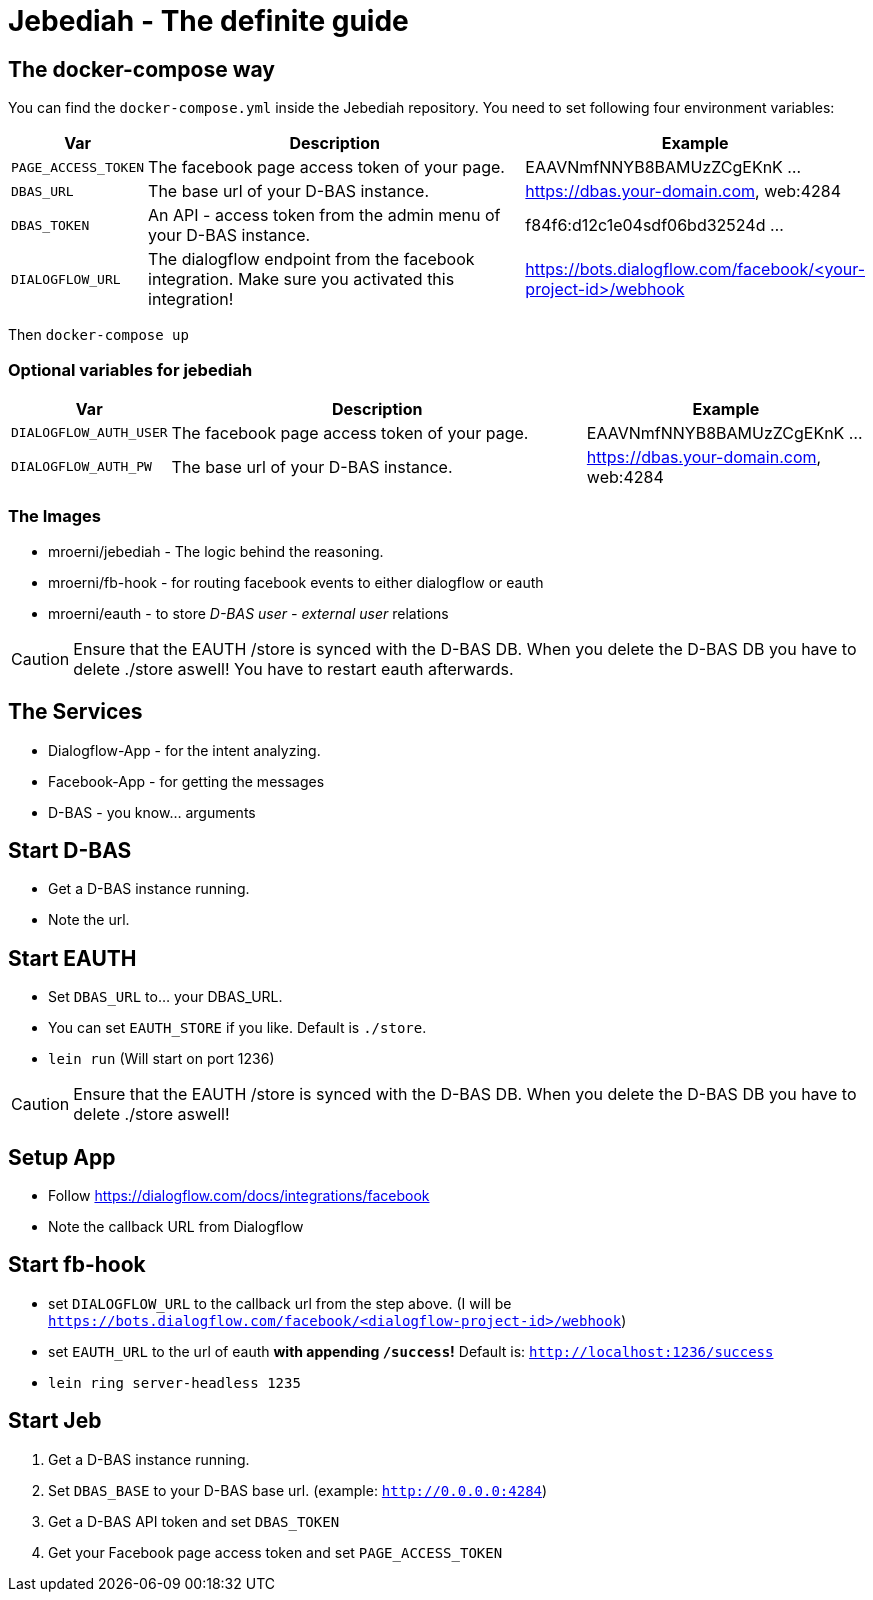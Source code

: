 = Jebediah - The definite guide

== The docker-compose way
You can find the `docker-compose.yml` inside the Jebediah repository.
You need to set following four environment variables:

[%header,cols="1,5,3"]
|===
|Var
|Description
|Example

|`PAGE_ACCESS_TOKEN`
| The facebook page access token of your page.
| EAAVNmfNNYB8BAMUzZCgEKnK ...

|`DBAS_URL`
| The base url of your D-BAS instance.
| https://dbas.your-domain.com, web:4284

|`DBAS_TOKEN`
| An API - access token from the admin menu of your D-BAS instance.
| f84f6:d12c1e04sdf06bd32524d ...

|`DIALOGFLOW_URL`
| The dialogflow endpoint from the facebook integration. Make sure you activated this integration!
| https://bots.dialogflow.com/facebook/<your-project-id>/webhook

|===

Then `docker-compose up`

=== Optional variables for jebediah

[%header,cols="1,5,3"]
|===
|Var
|Description
|Example

|`DIALOGFLOW_AUTH_USER`
| The facebook page access token of your page.
| EAAVNmfNNYB8BAMUzZCgEKnK ...

|`DIALOGFLOW_AUTH_PW`
| The base url of your D-BAS instance.
| https://dbas.your-domain.com, web:4284

|===

=== The Images
- mroerni/jebediah - The logic behind the reasoning.
- mroerni/fb-hook - for routing facebook events to either dialogflow or eauth
- mroerni/eauth - to store _D-BAS user - external user_ relations

CAUTION: Ensure that the EAUTH /store is synced with the D-BAS DB. When you delete the D-BAS DB you have to delete ./store aswell! You have to restart eauth afterwards.

== The Services
- Dialogflow-App - for the intent analyzing.
- Facebook-App - for getting the messages
- D-BAS - you know... arguments

== Start D-BAS
- Get a D-BAS instance running.
- Note the url.

== Start EAUTH
- Set `DBAS_URL` to... your DBAS_URL.
- You can set `EAUTH_STORE` if you like. Default is `./store`.
- `lein run` (Will start on port 1236)

CAUTION: Ensure that the EAUTH /store is synced with the D-BAS DB. When you delete the D-BAS DB you have to delete ./store aswell!

== Setup App
- Follow https://dialogflow.com/docs/integrations/facebook
- Note the callback URL from Dialogflow

== Start fb-hook
- set `DIALOGFLOW_URL` to the callback url from the step above. (I will be `https://bots.dialogflow.com/facebook/<dialogflow-project-id>/webhook`)
- set `EAUTH_URL` to the url of eauth *with appending `/success`!* Default is: `http://localhost:1236/success`
- `lein ring server-headless 1235`

== Start Jeb
1. Get a D-BAS instance running.
2. Set `DBAS_BASE` to your D-BAS base url. (example: `http://0.0.0.0:4284`)
3. Get a D-BAS API token and set `DBAS_TOKEN`
4. Get your Facebook page access token and set `PAGE_ACCESS_TOKEN`